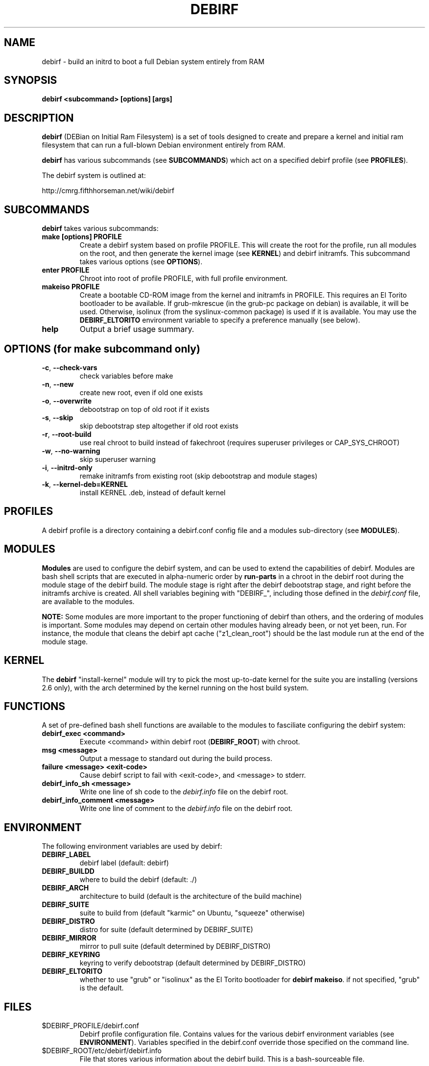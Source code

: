 .TH DEBIRF "1" "March 2008" "debirf 0.18" "User Commands"
.SH NAME
debirf \- build an initrd to boot a full Debian system entirely from RAM
.SH SYNOPSIS
.B debirf <subcommand> [options] [args]
.SH DESCRIPTION
.PP
\fBdebirf\fP (DEBian on Initial Ram Filesystem) is a set of tools
designed to create and prepare a kernel and initial ram filesystem
that can run a full-blown Debian environment entirely from RAM.
.PP
\fBdebirf\fP has various subcommands (see \fBSUBCOMMANDS\fP) which act
on a specified debirf profile (see \fBPROFILES\fP).
.PP
The debirf system is outlined at:
.PP
   http://cmrg.fifthhorseman.net/wiki/debirf
.PD
.SH SUBCOMMANDS
\fBdebirf\fP takes various subcommands:
.PD
.TP
.B make [options] PROFILE
Create a debirf system based on profile PROFILE.  This will create the
root for the profile, run all modules on the root, and then generate
the kernel image (see \fBKERNEL\fP) and debirf initramfs.  This
subcommand takes various options (see \fBOPTIONS\fP).
.TP
.B enter PROFILE
Chroot into root of profile PROFILE, with full profile environment.
.TP
.B makeiso PROFILE
Create a bootable CD-ROM image from the kernel and initramfs in
PROFILE.  This requires an El Torito bootloader to be available.  If
grub-mkrescue (in the grub-pc package on debian) is available, it will
be used.  Otherwise, isolinux (from the syslinux-common package) is
used if it is available.  You may use the \fBDEBIRF_ELTORITO\fP
environment variable to specify a preference manually (see below).
.TP
.B help
Output a brief usage summary.
.PD
.SH OPTIONS (for make subcommand only)
.PP
.TP
\fB\-c\fR, \fB\-\-check-vars\fR
check variables before make
.TP
\fB\-n\fR, \fB\-\-new\fR
create new root, even if old one exists
.TP
\fB\-o\fR, \fB\-\-overwrite\fR
debootstrap on top of old root if it exists
.TP
\fB\-s\fR, \fB\-\-skip\fR
skip debootstrap step altogether if old root exists
.TP
\fB\-r\fR, \fB\-\-root-build\fR
use real chroot to build instead of fakechroot (requires superuser
privileges or CAP_SYS_CHROOT)
.TP
\fB\-w\fR, \fB\-\-no-warning\fR
skip superuser warning
.TP
\fB\-i\fR, \fB\-\-initrd-only\fR
remake initramfs from existing root (skip debootstrap and module
stages)
.TP
\fB\-k\fR, \fB\-\-kernel-deb=KERNEL\fR
install KERNEL .deb, instead of default kernel
.PD
.SH PROFILES
.PP
A debirf profile is a directory containing a debirf.conf config file
and a modules sub-directory (see \fBMODULES\fP).
.PD
.SH MODULES
.PP
\fBModules\fP are used to configure the debirf system, and can be used
to extend the capabilities of debirf.  Modules are bash shell scripts
that are executed in alpha-numeric order by \fBrun-parts\fP in a
chroot in the debirf root during the module stage of the debirf build.
The module stage is right after the debirf debootstrap stage, and
right before the initramfs archive is created.  All shell variables
begining with "DEBIRF_", including those defined in the
\fIdebirf.conf\fP file, are available to the modules.
.PP
\fBNOTE:\fP Some modules are more important to the proper functioning
of debirf than others, and the ordering of modules is important.  Some
modules may depend on certain other modules having already been, or
not yet been, run.  For instance, the module that cleans the debirf
apt cache ("z1_clean_root") should be the last module run at the end
of the module stage.
.PD
.SH KERNEL
.PP
The \fBdebirf\fP "install-kernel" module will try to pick the most
up-to-date kernel for the suite you are installing (versions 2.6
only), with the arch determined by the kernel running on the host
build system.
.PP
.SH FUNCTIONS
.PP
A set of pre-defined bash shell functions are available to the modules to
fasciliate configuring the debirf system:
.PD 1
.TP
.B debirf_exec <command>
Execute <command> within debirf root (\fBDEBIRF_ROOT\fP) with chroot.
.TP
.B msg <message>
Output a message to standard out during the build process.
.TP
.B failure <message> <exit-code>
Cause debirf script to fail with <exit-code>, and <message> to stderr.
.TP
.B debirf_info_sh <message>
Write one line of sh code to the \fIdebirf.info\fP file on the debirf root.
.TP
.B debirf_info_comment <message>
Write one line of comment to the \fIdebirf.info\fP file on the debirf root.
.RE
.PD
.SH ENVIRONMENT
.PP
The following environment variables are used by debirf:
.PD 1
.TP
.B DEBIRF_LABEL
debirf label (default: debirf)
.TP
.B DEBIRF_BUILDD
where to build the debirf (default: ./)
.TP
.B DEBIRF_ARCH
architecture to build (default is the architecture of the build
machine)
.TP
.B DEBIRF_SUITE
suite to build from (default "karmic" on Ubuntu, "squeeze" otherwise)
.TP
.B DEBIRF_DISTRO
distro for suite (default determined by DEBIRF_SUITE)
.TP
.B DEBIRF_MIRROR
mirror to pull suite (default determined by DEBIRF_DISTRO)
.TP
.B DEBIRF_KEYRING
keyring to verify debootstrap (default determined by DEBIRF_DISTRO)
.TP
.B DEBIRF_ELTORITO
whether to use "grub" or "isolinux" as the El Torito bootloader for
\fBdebirf makeiso\fR.  if not specified, "grub" is the default.
.PD
.SH FILES
.PD 1
.TP
$DEBIRF_PROFILE/debirf.conf
Debirf profile configuration file.  Contains values for the various
debirf environment variables (see \fBENVIRONMENT\fP).  Variables
specified in the debirf.conf override those specified on the command
line.
.TP
$DEBIRF_ROOT/etc/debirf/debirf.info
File that stores various information about the debirf build.  This is
a bash-sourceable file.
.PD
.SH AUTHOR
Written by Jameson Rollins and Daniel Kahn Gillmor.
.SH "REPORTING BUGS"
Report bugs to <debirf@fifthhorseman.net>.
.SH COPYRIGHT
Copyright \(co 2007 Jameson Rollins and Daniel Kahn Gillmor
.br
This is free software.  You may redistribute copies of it under the terms of
the GNU General Public License <http://www.gnu.org/licenses/gpl.html>.
There is NO WARRANTY, to the extent permitted by law.
.SH "SEE ALSO"
.BR debootstrap (8),
.BR fakechroot (1)
